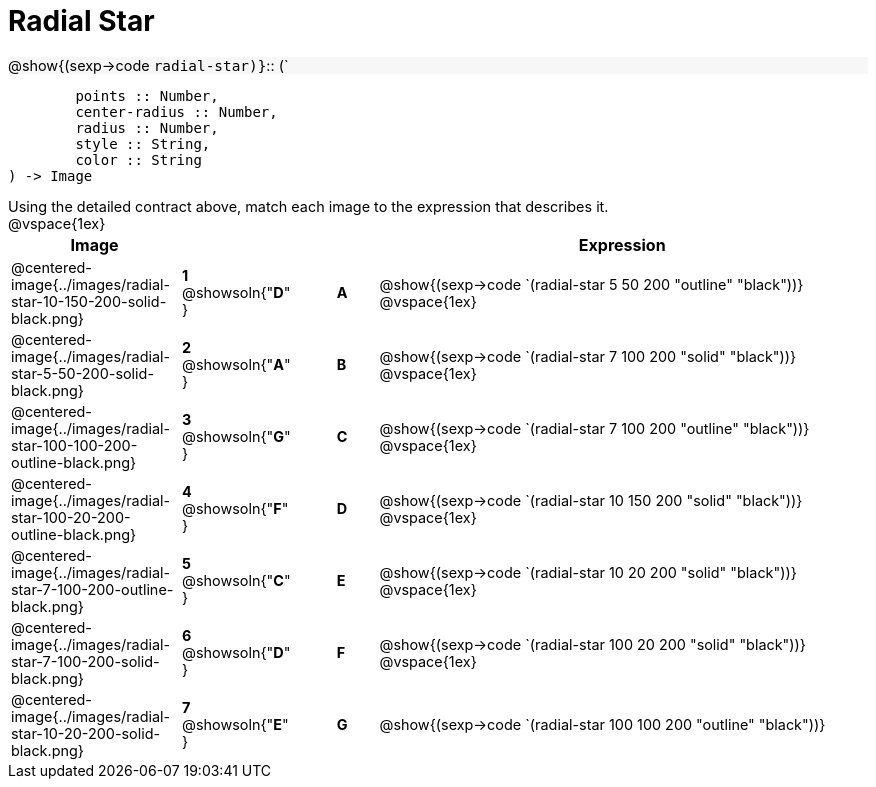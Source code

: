 = Radial Star

++++
<style>
td { height: 20pt; }
p { font-size: 0.9rem; margin: 0;}
div.circleevalsexp, .editbox, .cm-s-scheme {font-size: .75rem;}
img { width: 50%; }
.forceShadedBlockWTF { background-color: #f7f7f8; }
</style>
++++

[.forceShadedBlockWTF]
@show{(sexp->code `radial-star)}`{two-colons} (`
```
	points :: Number, 
	center-radius :: Number, 
	radius :: Number, 
	style :: String,
 	color :: String
) -> Image

```

Using the detailed contract above, match each image to the expression that describes it.

@vspace{1ex}
[cols="4,^2a,1,^1a,12a",stripes="none",grid="none",frame="none", options="header"]
|===
|  Image |  || |  Expression
| @centered-image{../images/radial-star-10-150-200-solid-black.png}
| *1* @showsoln{"*D*" }|| *A* | @show{(sexp->code
`(radial-star 5 50 200 "outline" "black"))}
@vspace{1ex}
| @centered-image{../images/radial-star-5-50-200-solid-black.png}
| *2* @showsoln{"*A*" }|| *B* | @show{(sexp->code `(radial-star 7 100 200 "solid" "black"))}
@vspace{1ex}
| @centered-image{../images/radial-star-100-100-200-outline-black.png}
| *3* @showsoln{"*G*" }|| *C* | @show{(sexp->code
`(radial-star 7 100 200 "outline" "black"))}
@vspace{1ex}
| @centered-image{../images/radial-star-100-20-200-outline-black.png}
| *4* @showsoln{"*F*" }|| *D* | @show{(sexp->code `(radial-star 10 150 200 "solid" "black"))}
@vspace{1ex}
| @centered-image{../images/radial-star-7-100-200-outline-black.png}
| *5* @showsoln{"*C*" }|| *E* | @show{(sexp->code
`(radial-star 10 20 200 "solid" "black"))}
@vspace{1ex}
| @centered-image{../images/radial-star-7-100-200-solid-black.png}
| *6* @showsoln{"*D*" }|| *F* | @show{(sexp->code
`(radial-star 100 20 200 "solid" "black"))}
@vspace{1ex}
| @centered-image{../images/radial-star-10-20-200-solid-black.png}
| *7* @showsoln{"*E*" }|| *G* | @show{(sexp->code
`(radial-star 100 100 200 "outline" "black"))}


|===
